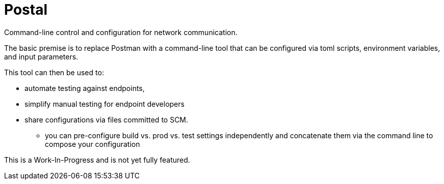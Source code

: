 = Postal

Command-line control and configuration for network communication.

The basic premise is to replace Postman with a command-line tool
that can be configured via toml scripts, environment variables,
and input parameters.

This tool can then be used to:

* automate testing against endpoints,
* simplify manual testing for endpoint developers
* share configurations via files committed to SCM.
** you can pre-configure build vs. prod vs. test settings independently
   and concatenate them via the command line to compose your configuration

This is a Work-In-Progress and is not yet fully featured.

